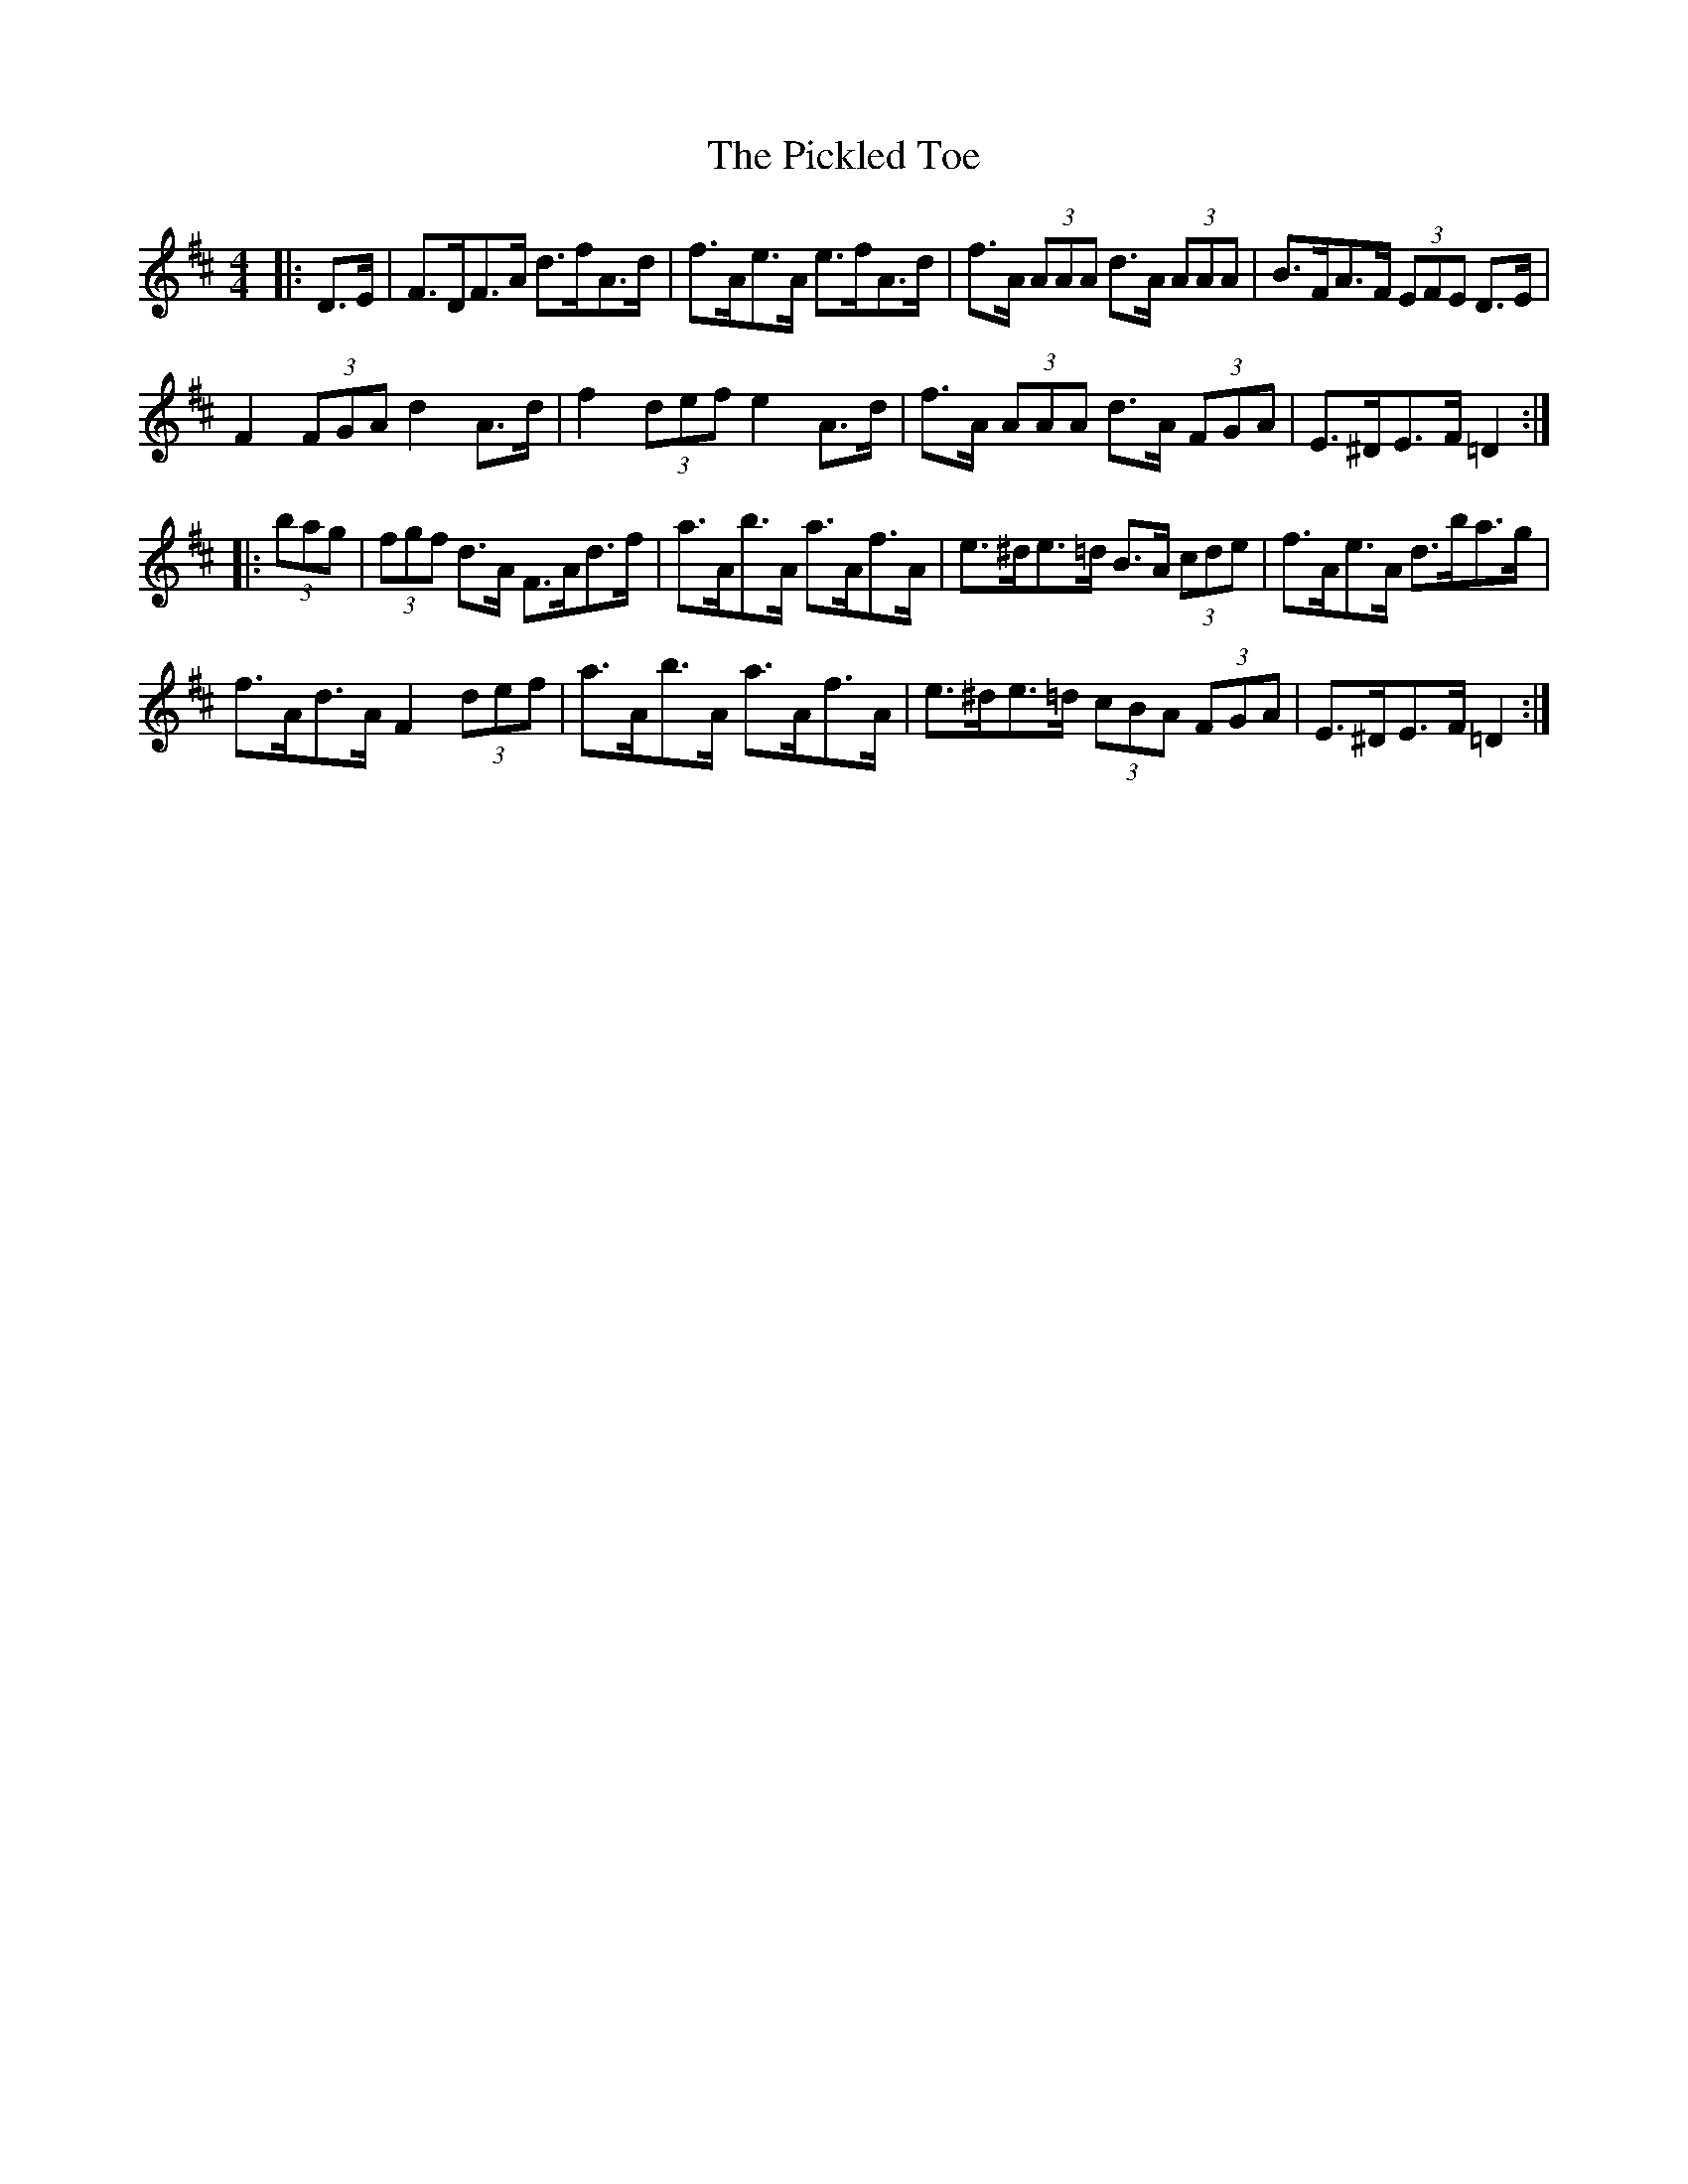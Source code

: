 X: 32268
T: Pickled Toe, The
R: hornpipe
M: 4/4
K: Dmajor
|:D>E|F>DF>A d>fA>d|f>Ae>A e>fA>d|f>A (3AAA d>A (3AAA|B>FA>F (3EFE D>E|
F2 (3FGA d2 A>d|f2 (3def e2 A>d|f>A (3AAA d>A (3FGA|E>^DE>F =D2:|
|:(3bag|(3fgf d>A F>Ad>f|a>Ab>A a>Af>A|e>^de>=d B>A (3cde|f>Ae>A d>ba>g|
f>Ad>A F2 (3def|a>Ab>A a>Af>A|e>^de>=d (3cBA (3FGA|E>^DE>F =D2:|

